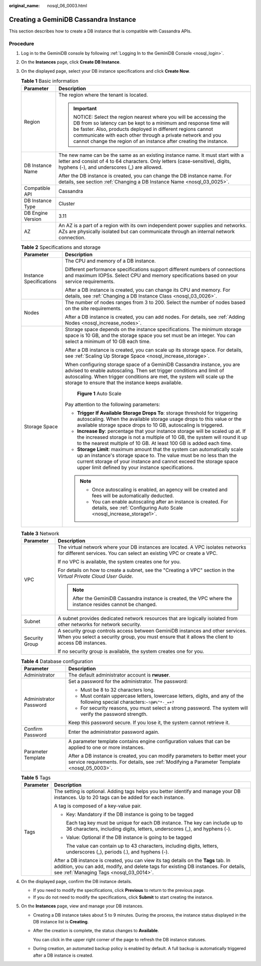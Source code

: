 :original_name: nosql_06_0003.html

.. _nosql_06_0003:

Creating a GeminiDB Cassandra Instance
======================================

This section describes how to create a DB instance that is compatible with Cassandra APIs.

Procedure
---------

#. Log in to the GeminiDB console by following :ref:`Logging In to the GeminiDB Console <nosql_login>`.
#. On the **Instances** page, click **Create DB Instance**.
#. On the displayed page, select your DB instance specifications and click **Create Now**.

   .. table:: **Table 1** Basic information

      +-----------------------------------+-----------------------------------------------------------------------------------------------------------------------------------------------------------------------------------------------------------------------------------------------------------------------------------------------------------------------------------+
      | Parameter                         | Description                                                                                                                                                                                                                                                                                                                       |
      +===================================+===================================================================================================================================================================================================================================================================================================================================+
      | Region                            | The region where the tenant is located.                                                                                                                                                                                                                                                                                           |
      |                                   |                                                                                                                                                                                                                                                                                                                                   |
      |                                   | .. important::                                                                                                                                                                                                                                                                                                                    |
      |                                   |                                                                                                                                                                                                                                                                                                                                   |
      |                                   |    NOTICE:                                                                                                                                                                                                                                                                                                                        |
      |                                   |    Select the region nearest where you will be accessing the DB from so latency can be kept to a minimum and response time will be faster. Also, products deployed in different regions cannot communicate with each other through a private network and you cannot change the region of an instance after creating the instance. |
      +-----------------------------------+-----------------------------------------------------------------------------------------------------------------------------------------------------------------------------------------------------------------------------------------------------------------------------------------------------------------------------------+
      | DB Instance Name                  | The new name can be the same as an existing instance name. It must start with a letter and consist of 4 to 64 characters. Only letters (case-sensitive), digits, hyphens (-), and underscores (_) are allowed.                                                                                                                    |
      |                                   |                                                                                                                                                                                                                                                                                                                                   |
      |                                   | After the DB instance is created, you can change the DB instance name. For details, see section :ref:`Changing a DB Instance Name <nosql_03_0025>`.                                                                                                                                                                               |
      +-----------------------------------+-----------------------------------------------------------------------------------------------------------------------------------------------------------------------------------------------------------------------------------------------------------------------------------------------------------------------------------+
      | Compatible API                    | Cassandra                                                                                                                                                                                                                                                                                                                         |
      +-----------------------------------+-----------------------------------------------------------------------------------------------------------------------------------------------------------------------------------------------------------------------------------------------------------------------------------------------------------------------------------+
      | DB Instance Type                  | Cluster                                                                                                                                                                                                                                                                                                                           |
      +-----------------------------------+-----------------------------------------------------------------------------------------------------------------------------------------------------------------------------------------------------------------------------------------------------------------------------------------------------------------------------------+
      | DB Engine Version                 | 3.11                                                                                                                                                                                                                                                                                                                              |
      +-----------------------------------+-----------------------------------------------------------------------------------------------------------------------------------------------------------------------------------------------------------------------------------------------------------------------------------------------------------------------------------+
      | AZ                                | An AZ is a part of a region with its own independent power supplies and networks. AZs are physically isolated but can communicate through an internal network connection.                                                                                                                                                         |
      +-----------------------------------+-----------------------------------------------------------------------------------------------------------------------------------------------------------------------------------------------------------------------------------------------------------------------------------------------------------------------------------+

   .. table:: **Table 2** Specifications and storage

      +-----------------------------------+----------------------------------------------------------------------------------------------------------------------------------------------------------------------------------------------------------------------------------------------------------------------------------+
      | Parameter                         | Description                                                                                                                                                                                                                                                                      |
      +===================================+==================================================================================================================================================================================================================================================================================+
      | Instance Specifications           | The CPU and memory of a DB instance.                                                                                                                                                                                                                                             |
      |                                   |                                                                                                                                                                                                                                                                                  |
      |                                   | Different performance specifications support different numbers of connections and maximum IOPSs. Select CPU and memory specifications based on your service requirements.                                                                                                        |
      |                                   |                                                                                                                                                                                                                                                                                  |
      |                                   | After a DB instance is created, you can change its CPU and memory. For details, see :ref:`Changing a DB Instance Class <nosql_03_0026>`.                                                                                                                                         |
      +-----------------------------------+----------------------------------------------------------------------------------------------------------------------------------------------------------------------------------------------------------------------------------------------------------------------------------+
      | Nodes                             | The number of nodes ranges from 3 to 200. Select the number of nodes based on the site requirements.                                                                                                                                                                             |
      |                                   |                                                                                                                                                                                                                                                                                  |
      |                                   | After a DB instance is created, you can add nodes. For details, see :ref:`Adding Nodes <nosql_increase_nodes>`.                                                                                                                                                                  |
      +-----------------------------------+----------------------------------------------------------------------------------------------------------------------------------------------------------------------------------------------------------------------------------------------------------------------------------+
      | Storage Space                     | Storage space depends on the instance specifications. The minimum storage space is 10 GB, and the storage space you set must be an integer. You can select a minimum of 10 GB each time.                                                                                         |
      |                                   |                                                                                                                                                                                                                                                                                  |
      |                                   | After a DB instance is created, you can scale up its storage space. For details, see :ref:`Scaling Up Storage Space <nosql_increase_storage>`.                                                                                                                                   |
      |                                   |                                                                                                                                                                                                                                                                                  |
      |                                   | When configuring storage space of a GeminiDB Cassandra instance, you are advised to enable autoscaling. Then set trigger conditions and limit of autoscaling. When trigger conditions are met, the system will scale up the storage to ensure that the instance keeps available. |
      |                                   |                                                                                                                                                                                                                                                                                  |
      |                                   | .. _nosql_06_0003__fig69401752125613:                                                                                                                                                                                                                                            |
      |                                   |                                                                                                                                                                                                                                                                                  |
      |                                   | .. figure:: /_static/images/en-us_image_0000002067697405.png                                                                                                                                                                                                                     |
      |                                   |    :alt: **Figure 1** Auto Scale                                                                                                                                                                                                                                                 |
      |                                   |                                                                                                                                                                                                                                                                                  |
      |                                   |    **Figure 1** Auto Scale                                                                                                                                                                                                                                                       |
      |                                   |                                                                                                                                                                                                                                                                                  |
      |                                   | Pay attention to the following parameters:                                                                                                                                                                                                                                       |
      |                                   |                                                                                                                                                                                                                                                                                  |
      |                                   | -  **Trigger If Available Storage Drops To**: storage threshold for triggering autoscaling. When the available storage usage drops to this value or the available storage space drops to 10 GB, autoscaling is triggered.                                                        |
      |                                   | -  **Increase By**: percentage that your instance storage will be scaled up at. If the increased storage is not a multiple of 10 GB, the system will round it up to the nearest multiple of 10 GB. At least 100 GB is added each time.                                           |
      |                                   | -  **Storage Limit**: maximum amount that the system can automatically scale up an instance's storage space to. The value must be no less than the current storage of your instance and cannot exceed the storage space upper limit defined by your instance specifications.     |
      |                                   |                                                                                                                                                                                                                                                                                  |
      |                                   | .. note::                                                                                                                                                                                                                                                                        |
      |                                   |                                                                                                                                                                                                                                                                                  |
      |                                   |    -  Once autoscaling is enabled, an agency will be created and fees will be automatically deducted.                                                                                                                                                                            |
      |                                   |    -  You can enable autoscaling after an instance is created. For details, see :ref:`Configuring Auto Scale <nosql_increase_storage1>`.                                                                                                                                         |
      +-----------------------------------+----------------------------------------------------------------------------------------------------------------------------------------------------------------------------------------------------------------------------------------------------------------------------------+

   .. table:: **Table 3** Network

      +-----------------------------------+-------------------------------------------------------------------------------------------------------------------------------------------------------------------------------------+
      | Parameter                         | Description                                                                                                                                                                         |
      +===================================+=====================================================================================================================================================================================+
      | VPC                               | The virtual network where your DB instances are located. A VPC isolates networks for different services. You can select an existing VPC or create a VPC.                            |
      |                                   |                                                                                                                                                                                     |
      |                                   | If no VPC is available, the system creates one for you.                                                                                                                             |
      |                                   |                                                                                                                                                                                     |
      |                                   | For details on how to create a subnet, see the "Creating a VPC" section in the *Virtual Private Cloud User Guide*.                                                                  |
      |                                   |                                                                                                                                                                                     |
      |                                   | .. note::                                                                                                                                                                           |
      |                                   |                                                                                                                                                                                     |
      |                                   |    After the GeminiDB Cassandra instance is created, the VPC where the instance resides cannot be changed.                                                                          |
      +-----------------------------------+-------------------------------------------------------------------------------------------------------------------------------------------------------------------------------------+
      | Subnet                            | A subnet provides dedicated network resources that are logically isolated from other networks for network security.                                                                 |
      +-----------------------------------+-------------------------------------------------------------------------------------------------------------------------------------------------------------------------------------+
      | Security Group                    | A security group controls access between GeminiDB instances and other services. When you select a security group, you must ensure that it allows the client to access DB instances. |
      |                                   |                                                                                                                                                                                     |
      |                                   | If no security group is available, the system creates one for you.                                                                                                                  |
      +-----------------------------------+-------------------------------------------------------------------------------------------------------------------------------------------------------------------------------------+

   .. table:: **Table 4** Database configuration

      +-----------------------------------+-----------------------------------------------------------------------------------------------------------------------------------------------------------------------------+
      | Parameter                         | Description                                                                                                                                                                 |
      +===================================+=============================================================================================================================================================================+
      | Administrator                     | The default administrator account is **rwuser**.                                                                                                                            |
      +-----------------------------------+-----------------------------------------------------------------------------------------------------------------------------------------------------------------------------+
      | Administrator Password            | Set a password for the administrator. The password:                                                                                                                         |
      |                                   |                                                                                                                                                                             |
      |                                   | -  Must be 8 to 32 characters long.                                                                                                                                         |
      |                                   | -  Must contain uppercase letters, lowercase letters, digits, and any of the following special characters:``~!@#%^*-_=+?``                                                  |
      |                                   | -  For security reasons, you must select a strong password. The system will verify the password strength.                                                                   |
      |                                   |                                                                                                                                                                             |
      |                                   | Keep this password secure. If you lose it, the system cannot retrieve it.                                                                                                   |
      +-----------------------------------+-----------------------------------------------------------------------------------------------------------------------------------------------------------------------------+
      | Confirm Password                  | Enter the administrator password again.                                                                                                                                     |
      +-----------------------------------+-----------------------------------------------------------------------------------------------------------------------------------------------------------------------------+
      | Parameter Template                | A parameter template contains engine configuration values that can be applied to one or more instances.                                                                     |
      |                                   |                                                                                                                                                                             |
      |                                   | After a DB instance is created, you can modify parameters to better meet your service requirements. For details, see :ref:`Modifying a Parameter Template <nosql_05_0003>`. |
      +-----------------------------------+-----------------------------------------------------------------------------------------------------------------------------------------------------------------------------+

   .. table:: **Table 5** Tags

      +-----------------------------------+-----------------------------------------------------------------------------------------------------------------------------------------------------------------------------------------------------------------------+
      | Parameter                         | Description                                                                                                                                                                                                           |
      +===================================+=======================================================================================================================================================================================================================+
      | Tags                              | The setting is optional. Adding tags helps you better identify and manage your DB instances. Up to 20 tags can be added for each instance.                                                                            |
      |                                   |                                                                                                                                                                                                                       |
      |                                   | A tag is composed of a key-value pair.                                                                                                                                                                                |
      |                                   |                                                                                                                                                                                                                       |
      |                                   | -  Key: Mandatory if the DB instance is going to be tagged                                                                                                                                                            |
      |                                   |                                                                                                                                                                                                                       |
      |                                   |    Each tag key must be unique for each DB instance. The key can include up to 36 characters, including digits, letters, underscores (_), and hyphens (-).                                                            |
      |                                   |                                                                                                                                                                                                                       |
      |                                   | -  Value: Optional if the DB instance is going to be tagged                                                                                                                                                           |
      |                                   |                                                                                                                                                                                                                       |
      |                                   |    The value can contain up to 43 characters, including digits, letters, underscores (_), periods (.), and hyphens (-).                                                                                               |
      |                                   |                                                                                                                                                                                                                       |
      |                                   | After a DB instance is created, you can view its tag details on the **Tags** tab. In addition, you can add, modify, and delete tags for existing DB instances. For details, see :ref:`Managing Tags <nosql_03_0014>`. |
      +-----------------------------------+-----------------------------------------------------------------------------------------------------------------------------------------------------------------------------------------------------------------------+

#. On the displayed page, confirm the DB instance details.

   -  If you need to modify the specifications, click **Previous** to return to the previous page.
   -  If you do not need to modify the specifications, click **Submit** to start creating the instance.

#. On the **Instances** page, view and manage your DB instances.

   -  Creating a DB instance takes about 5 to 9 minutes. During the process, the instance status displayed in the DB instance list is **Creating**.

   -  After the creation is complete, the status changes to **Available**.

      You can click |image1| in the upper right corner of the page to refresh the DB instance statuses.

   -  During creation, an automated backup policy is enabled by default. A full backup is automatically triggered after a DB instance is created.

.. |image1| image:: /_static/images/en-us_image_0000001815204812.png
